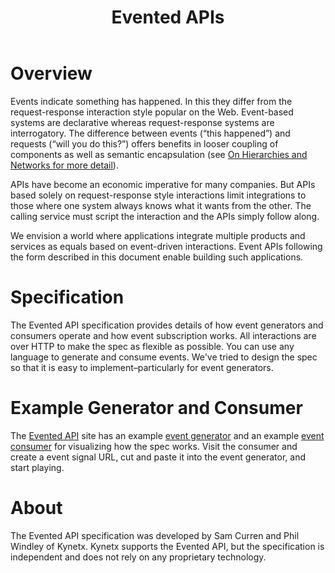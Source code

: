 #+TITLE: Evented APIs
#+Options: num:nil
#+STARTUP: odd
#+Style: <style> h1,h2,h3 {font-family: arial, helvetica, sans-serif} </style>

* Overview

Events indicate something has happened. In this they differ from the request-response interaction style popular on the Web. Event-based systems are declarative whereas request-response systems are interrogatory. The difference between events (“this happened”) and requests (“will you do this?”) offers benefits in looser coupling of components as well as semantic encapsulation (see [[http://www.windley.com/archives/2011/09/on_hierarchies_and_networks.shtml][On Hierarchies and Networks for more detail]]).

APIs have become an economic imperative for many companies. But APIs based solely on request-response style interactions limit integrations to those where one system always knows what it wants from the other. The calling service must script the interaction and the APIs simply follow along.

We envision a world where applications integrate multiple products and services as equals based on event-driven interactions. Event APIs following the form described in this document enable building such applications.

* Specification

The Evented API specification provides details of how event generators and consumers operate and how event subscription works. All interactions are over HTTP to make the spec as flexible as possible. You can use any language to generate and consume events. We've tried to design the spec so that it is easy to implement--particularly for event generators.

* Example Generator and Consumer

The [[http://www.eventedapi.org/][Evented API]] site has an example [[http://generator.eventapi.org/][event generator]] and an example [[http://consumer.eventapi.org/][event consumer]] for visualizing how the spec works. Visit the consumer and create a event signal URL, cut and paste it into the event generator, and start playing. 


* About

The Evented API specification was developed by Sam Curren and Phil Windley of Kynetx. Kynetx supports the Evented API, but the specification is independent and does not rely on any proprietary technology. 
